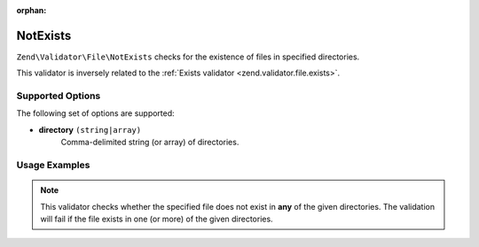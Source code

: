 :orphan:

.. _zend.validator.file.not-exists:

NotExists
---------

``Zend\Validator\File\NotExists`` checks for the existence of files in specified directories.

This validator is inversely related to the :ref:`Exists validator <zend.validator.file.exists>`.

.. _zend.validator.file.not-exists.options:

Supported Options
^^^^^^^^^^^^^^^^^

The following set of options are supported:

- **directory** ``(string|array)``
   Comma-delimited string (or array) of directories.

.. _zend.validator.file.not-exists.usage:

Usage Examples
^^^^^^^^^^^^^^

.. code-block:: php
   :linenos:

   // Only allow files that do not exist in ~either~ directories
   $validator = new \Zend\Validator\File\NotExists('/tmp,/var/tmp');

   // ...or with array notation
   $validator = new \Zend\Validator\File\NotExists(array('/tmp', '/var/tmp'));

   // Perform validation
   if ($validator->isValid('/home/myfile.txt')) {
       // file is valid
   }


.. note::

   This validator checks whether the specified file does not exist in **any** of the given
   directories. The validation will fail if the file exists in one (or more)
   of the given directories.